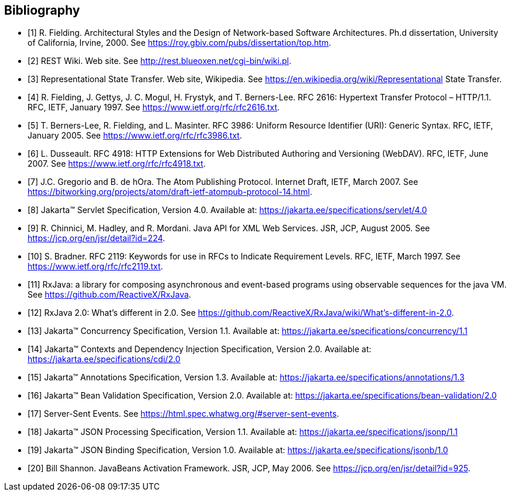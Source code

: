 ﻿////
*******************************************************************
* Copyright (c) 2019 Eclipse Foundation
*
* This specification document is made available under the terms
* of the Eclipse Foundation Specification License v1.0, which is
* available at https://www.eclipse.org/legal/efsl.php.
*******************************************************************
////

[bibliography]
== Bibliography

- [[[bib1,1]]] R. Fielding. Architectural Styles and the Design of Network-based Software Architectures. Ph.d
               dissertation, University of California, Irvine, 2000. See https://roy.gbiv.com/pubs/dissertation/top.htm.

- [[[bib2,2]]] REST Wiki. Web site. See http://rest.blueoxen.net/cgi-bin/wiki.pl.

- [[[bib3,3]]] Representational State Transfer. Web site, Wikipedia. See
               https://en.wikipedia.org/wiki/Representational State Transfer.

- [[[bib4,4]]]  R. Fielding, J. Gettys, J. C. Mogul, H. Frystyk, and T. Berners-Lee. RFC 2616: Hypertext Transfer
               Protocol – HTTP/1.1. RFC, IETF, January 1997. See https://www.ietf.org/rfc/rfc2616.txt.

- [[[bib5,5]]]  T. Berners-Lee, R. Fielding, and L. Masinter. RFC 3986: Uniform Resource Identifier (URI): Generic
               Syntax. RFC, IETF, January 2005. See https://www.ietf.org/rfc/rfc3986.txt.

- [[[bib6,6]]]  L. Dusseault. RFC 4918: HTTP Extensions for Web Distributed Authoring and Versioning
               (WebDAV). RFC, IETF, June 2007. See https://www.ietf.org/rfc/rfc4918.txt.

- [[[bib7,7]]]  J.C. Gregorio and B. de hOra. The Atom Publishing Protocol. Internet Draft, IETF, March 2007. See
               https://bitworking.org/projects/atom/draft-ietf-atompub-protocol-14.html.

- [[[bib8,8]]]  Jakarta™ Servlet Specification, Version 4.0. Available at:
               https://jakarta.ee/specifications/servlet/4.0

- [[[bib9,9]]]  R. Chinnici, M. Hadley, and R. Mordani. Java API for XML Web Services. JSR, JCP, August 2005.
               See https://jcp.org/en/jsr/detail?id=224.

- [[[bib10,10]]]  S. Bradner. RFC 2119: Keywords for use in RFCs to Indicate Requirement Levels. RFC, IETF,
               March 1997. See https://www.ietf.org/rfc/rfc2119.txt.

- [[[bib11,11]]]  RxJava: a library for composing asynchronous and event-based programs using observable sequences
               for the java VM. See https://github.com/ReactiveX/RxJava.

- [[[bib12,12]]]  RxJava 2.0: What’s different in 2.0. See
               https://github.com/ReactiveX/RxJava/wiki/What’s-different-in-2.0.

- [[[bib13,13]]]  Jakarta™ Concurrency Specification, Version 1.1. Available at:
               https://jakarta.ee/specifications/concurrency/1.1

- [[[bib14,14]]]  Jakarta™ Contexts and Dependency Injection Specification, Version 2.0. Available at:
               https://jakarta.ee/specifications/cdi/2.0

- [[[bib15,15]]]  Jakarta™ Annotations Specification, Version 1.3. Available at:
               https://jakarta.ee/specifications/annotations/1.3

- [[[bib16,16]]]  Jakarta™ Bean Validation Specification, Version 2.0. Available at:
               https://jakarta.ee/specifications/bean-validation/2.0

- [[[bib17,17]]]  Server-Sent Events. See https://html.spec.whatwg.org/#server-sent-events.

- [[[bib18,18]]]  Jakarta™ JSON Processing Specification, Version 1.1. Available at:
               https://jakarta.ee/specifications/jsonp/1.1

- [[[bib19,19]]]  Jakarta™ JSON Binding Specification, Version 1.0. Available at:
               https://jakarta.ee/specifications/jsonb/1.0

- [[[bib20,20]]]  Bill Shannon. JavaBeans Activation Framework. JSR, JCP, May 2006. See
               https://jcp.org/en/jsr/detail?id=925.
